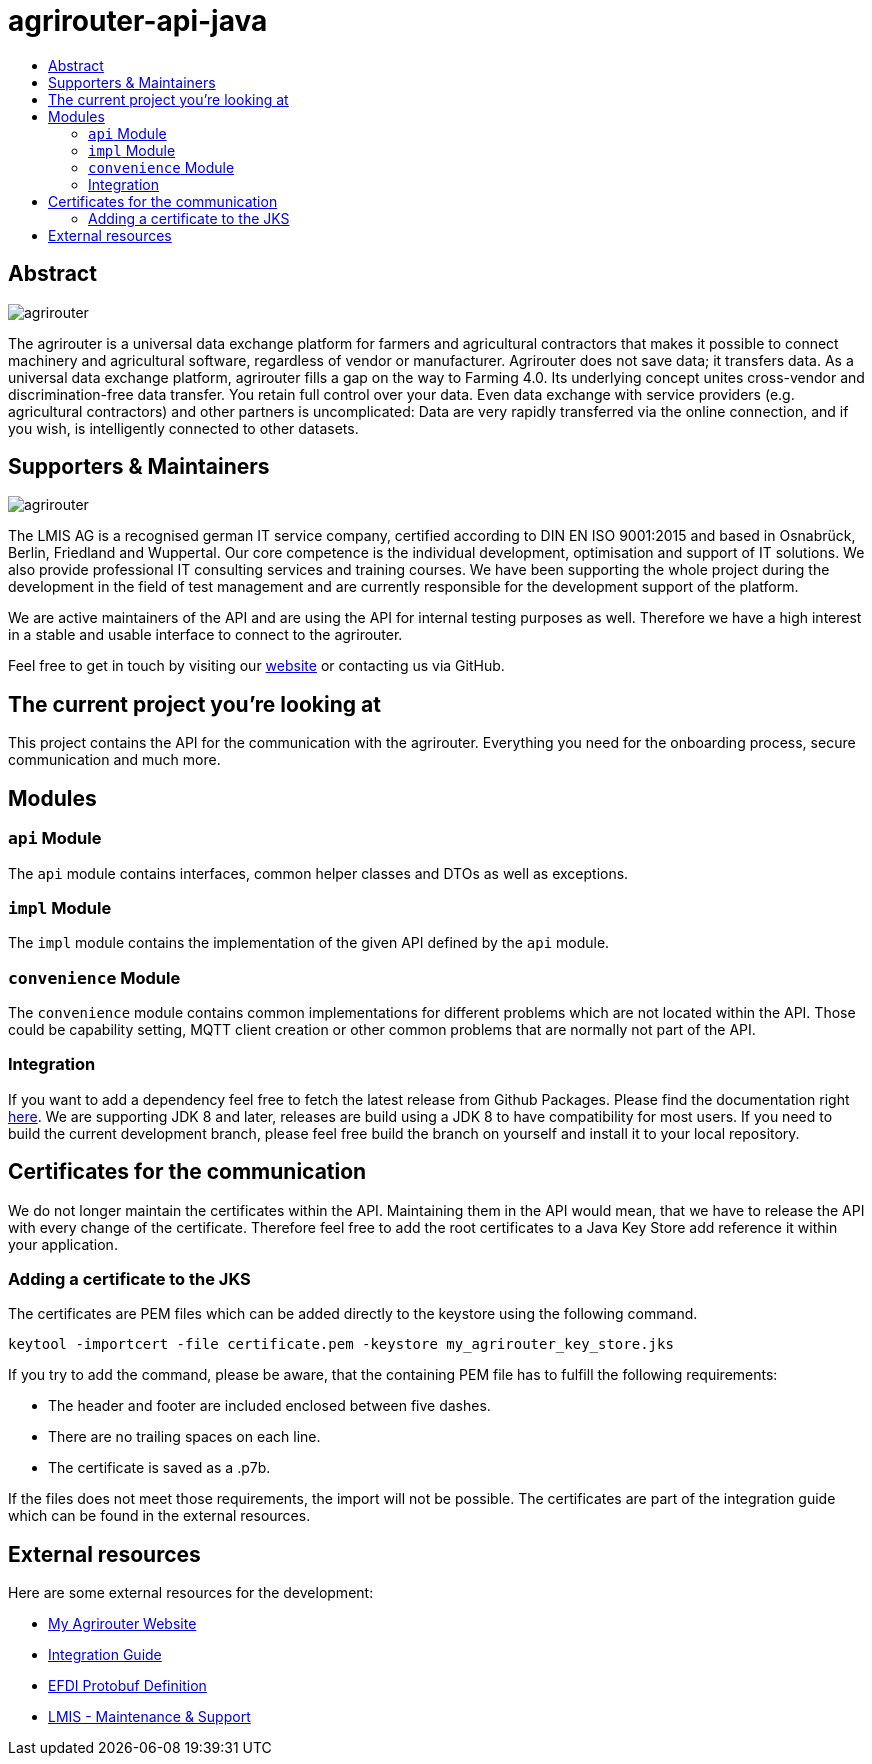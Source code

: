 
= agrirouter-api-java
:imagesdir: assets/images
:toc:
:toc-title:
:toclevels: 4

[abstract]
== Abstract
image::agrirouter.svg[agrirouter]

The agrirouter is a universal data exchange platform for farmers and agricultural contractors that makes it possible to connect machinery and agricultural software, regardless of vendor or manufacturer. Agrirouter does not save data; it transfers data.
As a universal data exchange platform, agrirouter fills a gap on the way to Farming 4.0. Its underlying concept unites cross-vendor and discrimination-free data transfer. You retain full control over your data. Even data exchange with service providers (e.g. agricultural contractors) and other partners is uncomplicated: Data are very rapidly transferred via the online connection, and if you wish, is intelligently connected to other datasets.

== Supporters & Maintainers
image::lmis.svg[agrirouter]

The LMIS AG is a recognised german IT service company, certified according to DIN EN ISO 9001:2015 and based in
Osnabrück, Berlin, Friedland and Wuppertal. Our core competence is the individual development, optimisation and support
of IT solutions. We also provide professional IT consulting services and training courses. We have been supporting
the whole project during the development in the field of test management and are currently responsible for the development
support of the platform.

We are active maintainers of the API and are using the API for internal testing purposes as well. Therefore we have a
high interest in a stable and usable interface to connect to the agrirouter.

Feel free to get in touch by visiting our https://www.lmis.de[website] or contacting us via GitHub.

== The current project you're looking at

This project contains the API for the communication with the agrirouter. Everything you need for the onboarding process, secure communication and much more.

== Modules

=== `api` Module

The `api` module contains interfaces, common helper classes and DTOs as well as exceptions.

=== `impl` Module

The `impl` module contains the implementation of the given API defined by the `api` module.

=== `convenience` Module

The `convenience` module contains common implementations for different problems which are not located within the API. Those could be capability setting, MQTT client creation or other common problems that are normally not part of the API.

=== Integration

If you want to add a dependency feel free to fetch the latest release from Github Packages. Please find the documentation right https://help.github.com/en/packages/using-github-packages-with-your-projects-ecosystem/configuring-apache-maven-for-use-with-github-packages[here].
We are supporting JDK 8 and later, releases are build using a JDK 8 to have compatibility for most users. If you need to build the current development branch, please feel free build the branch on yourself and install it to your local repository.

== Certificates for the communication

We do not longer maintain the certificates within the API.
Maintaining them in the API would mean, that we have to release the API with every change of the certificate.
Therefore feel free to add the root certificates to a Java Key Store add reference it within your application.

=== Adding a certificate to the JKS

The certificates are PEM files which can be added directly to the keystore using the following command.

[source]
----
keytool -importcert -file certificate.pem -keystore my_agrirouter_key_store.jks
----

If you try to add the command, please be aware, that the containing PEM file has to fulfill the following requirements:

* The header and footer are included enclosed between five dashes.
* There are no trailing spaces on each line.
* The certificate is saved as a .p7b.

If the files does not meet those requirements, the import will not be possible.
The certificates are part of the integration guide which can be found in the external resources.

== External resources

Here are some external resources for the development:

* https://my-agrirouter.com[My Agrirouter Website]
* https://github.com/DKE-Data/agrirouter-interface-documentation[Integration Guide]
* https://www.aef-online.org[EFDI Protobuf Definition]
* https://www.lmis.de[LMIS - Maintenance & Support]
